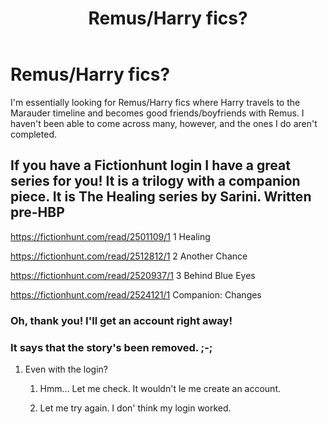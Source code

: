 #+TITLE: Remus/Harry fics?

* Remus/Harry fics?
:PROPERTIES:
:Author: CyberWolfWrites
:Score: 0
:DateUnix: 1588733496.0
:DateShort: 2020-May-06
:FlairText: What's That Fic? and Request
:END:
I'm essentially looking for Remus/Harry fics where Harry travels to the Marauder timeline and becomes good friends/boyfriends with Remus. I haven't been able to come across many, however, and the ones I do aren't completed.


** If you have a Fictionhunt login I have a great series for you! It is a trilogy with a companion piece. It is The Healing series by Sarini. Written pre-HBP

[[https://fictionhunt.com/read/2501109/1]] 1 Healing

[[https://fictionhunt.com/read/2512812/1]] 2 Another Chance

[[https://fictionhunt.com/read/2520937/1]] 3 Behind Blue Eyes

[[https://fictionhunt.com/read/2524121/1]] Companion: Changes
:PROPERTIES:
:Author: heresy23
:Score: 1
:DateUnix: 1588793267.0
:DateShort: 2020-May-06
:END:

*** Oh, thank you! I'll get an account right away!
:PROPERTIES:
:Author: CyberWolfWrites
:Score: 1
:DateUnix: 1588795373.0
:DateShort: 2020-May-07
:END:


*** It says that the story's been removed. ;-;
:PROPERTIES:
:Author: CyberWolfWrites
:Score: 1
:DateUnix: 1588795937.0
:DateShort: 2020-May-07
:END:

**** Even with the login?
:PROPERTIES:
:Author: heresy23
:Score: 1
:DateUnix: 1588818997.0
:DateShort: 2020-May-07
:END:

***** Hmm... Let me check. It wouldn't le me create an account.
:PROPERTIES:
:Author: CyberWolfWrites
:Score: 1
:DateUnix: 1588831886.0
:DateShort: 2020-May-07
:END:


***** Let me try again. I don' think my login worked.
:PROPERTIES:
:Author: CyberWolfWrites
:Score: 1
:DateUnix: 1588832157.0
:DateShort: 2020-May-07
:END:
